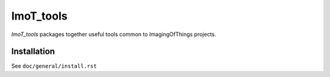 .. #############################################################################
.. README.rst
.. ==========
.. Author : Sepand KASHANI [kashani.sepand@gmail.com]
.. #############################################################################

##########
ImoT_tools
##########

*ImoT_tools* packages together useful tools common to ImagingOfThings projects.


Installation
------------
See ``doc/general/install.rst``
